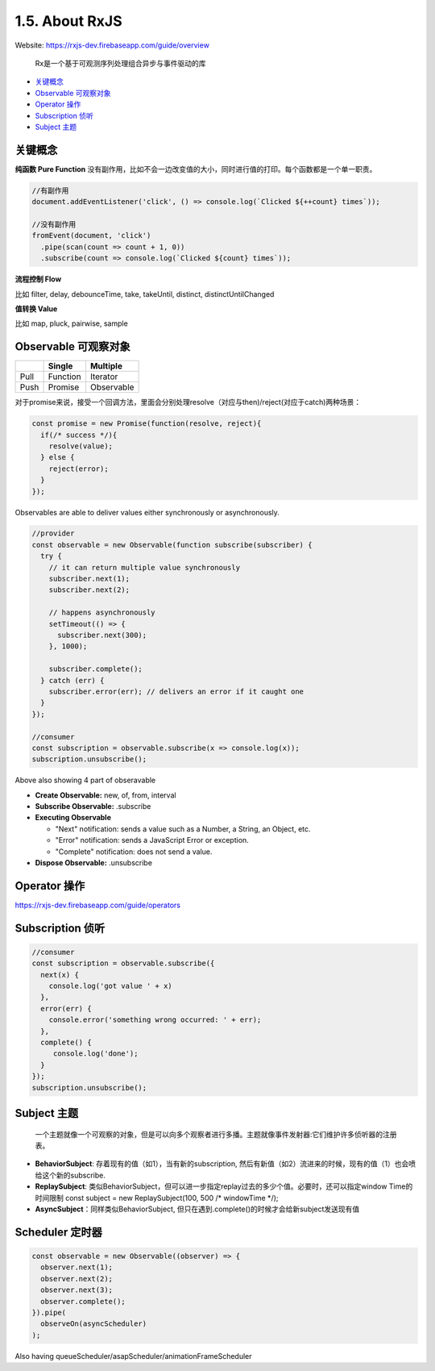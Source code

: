 1.5. About RxJS
==========================

Website: https://rxjs-dev.firebaseapp.com/guide/overview

  Rx是一个基于可观测序列处理组合异步与事件驱动的库

* `关键概念`_
* `Observable 可观察对象`_
* `Operator 操作`_
* `Subscription 侦听`_
* `Subject 主题`_


关键概念
^^^^^^^^^^^^

**纯函数 Pure Function**
没有副作用，比如不会一边改变值的大小，同时进行值的打印。每个函数都是一个单一职责。

.. code-block:: javascript
  
  //有副作用
  document.addEventListener('click', () => console.log(`Clicked ${++count} times`));
  
  //没有副作用
  fromEvent(document, 'click')
    .pipe(scan(count => count + 1, 0))
    .subscribe(count => console.log(`Clicked ${count} times`));


**流程控制 Flow**

比如 filter, delay, debounceTime, take, takeUntil, distinct, distinctUntilChanged 


**值转换 Value**

比如 map, pluck, pairwise, sample 


Observable 可观察对象
^^^^^^^^^^^^^^^^^^^^^^^^^^^^

+---------+---------+--------------+
|         | Single  |  Multiple    |
+=========+=========+==============+
| Pull    |Function | Iterator     |
+---------+---------+--------------+
| Push    |Promise  | Observable   |
+---------+---------+--------------+

对于promise来说，接受一个回调方法，里面会分别处理resolve（对应与then)/reject(对应于catch)两种场景：

.. code-block:: javascript
  
  const promise = new Promise(function(resolve, reject){
    if(/* success */){
      resolve(value);
    } else {
      reject(error);
    }
  });  

Observables are able to deliver values either synchronously or asynchronously.


.. code-block:: javascript
  
  //provider
  const observable = new Observable(function subscribe(subscriber) {
    try {
      // it can return multiple value synchronously
      subscriber.next(1);
      subscriber.next(2);
      
      // happens asynchronously
      setTimeout(() => {
        subscriber.next(300); 
      }, 1000);
      
      subscriber.complete();
    } catch (err) {
      subscriber.error(err); // delivers an error if it caught one
    }
  });
  
  //consumer
  const subscription = observable.subscribe(x => console.log(x));
  subscription.unsubscribe();

Above also showing 4 part of obseravable

* **Create Observable:** new, of, from, interval
* **Subscribe Observable:** .subscribe
* **Executing Observable**

  * "Next" notification: sends a value such as a Number, a String, an Object, etc.
  * "Error" notification: sends a JavaScript Error or exception.
  * "Complete" notification: does not send a value.

* **Dispose Observable:** .unsubscribe


Operator 操作
^^^^^^^^^^^^^^^^^^

https://rxjs-dev.firebaseapp.com/guide/operators


Subscription 侦听
^^^^^^^^^^^^^^^^^^^^^

.. code-block:: javascript
  
  //consumer
  const subscription = observable.subscribe({
    next(x) {
      console.log('got value ' + x)
    },
    error(err) {
      console.error('something wrong occurred: ' + err);
    },
    complete() {
       console.log('done');
    }
  });
  subscription.unsubscribe();


Subject 主题
^^^^^^^^^^^^^^^^^^^^

  一个主题就像一个可观察的对象，但是可以向多个观察者进行多播。主题就像事件发射器:它们维护许多侦听器的注册表。

* **BehaviorSubject**: 存着现有的值（如1），当有新的subscription, 然后有新值（如2）流进来的时候，现有的值（1）也会喷给这个新的subscribe.
* **ReplaySubject**: 类似BehaviorSubject，但可以进一步指定replay过去的多少个值。必要时，还可以指定window Time的时间限制
  const subject = new ReplaySubject(100, 500 /* windowTime */);
* **AsyncSubject**：同样类似BehaviorSubject, 但只在遇到.complete()的时候才会给新subject发送现有值


Scheduler 定时器
^^^^^^^^^^^^^^^^^^^

.. code-block:: javascript
  
  const observable = new Observable((observer) => {
    observer.next(1);
    observer.next(2);
    observer.next(3);
    observer.complete();
  }).pipe(
    observeOn(asyncScheduler)
  );

Also having queueScheduler/asapScheduler/animationFrameScheduler


.. index:: RxJS, Angular
